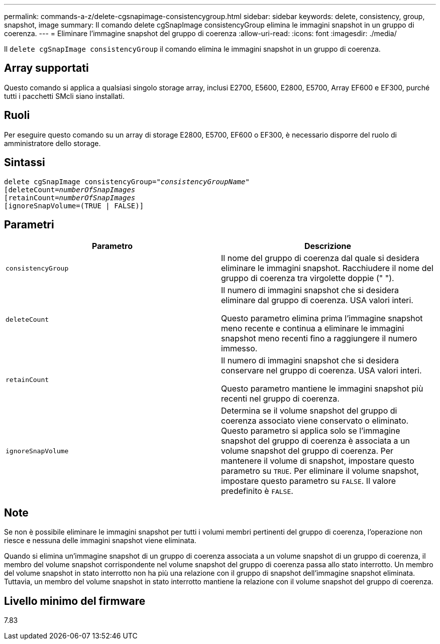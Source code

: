 ---
permalink: commands-a-z/delete-cgsnapimage-consistencygroup.html 
sidebar: sidebar 
keywords: delete, consistency, group, snapshot, image 
summary: Il comando delete cgSnapImage consistencyGroup elimina le immagini snapshot in un gruppo di coerenza. 
---
= Eliminare l'immagine snapshot del gruppo di coerenza
:allow-uri-read: 
:icons: font
:imagesdir: ./media/


[role="lead"]
Il `delete cgSnapImage consistencyGroup` il comando elimina le immagini snapshot in un gruppo di coerenza.



== Array supportati

Questo comando si applica a qualsiasi singolo storage array, inclusi E2700, E5600, E2800, E5700, Array EF600 e EF300, purché tutti i pacchetti SMcli siano installati.



== Ruoli

Per eseguire questo comando su un array di storage E2800, E5700, EF600 o EF300, è necessario disporre del ruolo di amministratore dello storage.



== Sintassi

[listing, subs="+macros"]
----
delete cgSnapImage consistencyGroup=pass:quotes[_"consistencyGroupName"_]
pass:quotes[[deleteCount=_numberOfSnapImages_]
[retainCount=pass:quotes[_numberOfSnapImages_]
[ignoreSnapVolume=(TRUE | FALSE)]
----


== Parametri

|===
| Parametro | Descrizione 


 a| 
`consistencyGroup`
 a| 
Il nome del gruppo di coerenza dal quale si desidera eliminare le immagini snapshot. Racchiudere il nome del gruppo di coerenza tra virgolette doppie (" ").



 a| 
`deleteCount`
 a| 
Il numero di immagini snapshot che si desidera eliminare dal gruppo di coerenza. USA valori interi.

Questo parametro elimina prima l'immagine snapshot meno recente e continua a eliminare le immagini snapshot meno recenti fino a raggiungere il numero immesso.



 a| 
`retainCount`
 a| 
Il numero di immagini snapshot che si desidera conservare nel gruppo di coerenza. USA valori interi.

Questo parametro mantiene le immagini snapshot più recenti nel gruppo di coerenza.



 a| 
`ignoreSnapVolume`
 a| 
Determina se il volume snapshot del gruppo di coerenza associato viene conservato o eliminato. Questo parametro si applica solo se l'immagine snapshot del gruppo di coerenza è associata a un volume snapshot del gruppo di coerenza. Per mantenere il volume di snapshot, impostare questo parametro su `TRUE`. Per eliminare il volume snapshot, impostare questo parametro su `FALSE`. Il valore predefinito è `FALSE`.

|===


== Note

Se non è possibile eliminare le immagini snapshot per tutti i volumi membri pertinenti del gruppo di coerenza, l'operazione non riesce e nessuna delle immagini snapshot viene eliminata.

Quando si elimina un'immagine snapshot di un gruppo di coerenza associata a un volume snapshot di un gruppo di coerenza, il membro del volume snapshot corrispondente nel volume snapshot del gruppo di coerenza passa allo stato interrotto. Un membro del volume snapshot in stato interrotto non ha più una relazione con il gruppo di snapshot dell'immagine snapshot eliminata. Tuttavia, un membro del volume snapshot in stato interrotto mantiene la relazione con il volume snapshot del gruppo di coerenza.



== Livello minimo del firmware

7.83
